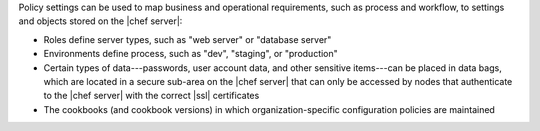 .. The contents of this file may be included in multiple topics (using the includes directive).
.. The contents of this file should be modified in a way that preserves its ability to appear in multiple topics. 

Policy settings can be used to map business and operational requirements, such as process and workflow, to settings and objects stored on the |chef server|:

* Roles define server types, such as "web server" or "database server"
* Environments define process, such as "dev", "staging", or "production"
* Certain types of data---passwords, user account data, and other sensitive items---can be placed in data bags, which are located in a secure sub-area on the |chef server| that can only be accessed by nodes that authenticate to the |chef server| with the correct |ssl| certificates
* The cookbooks (and cookbook versions) in which organization-specific configuration policies are maintained
